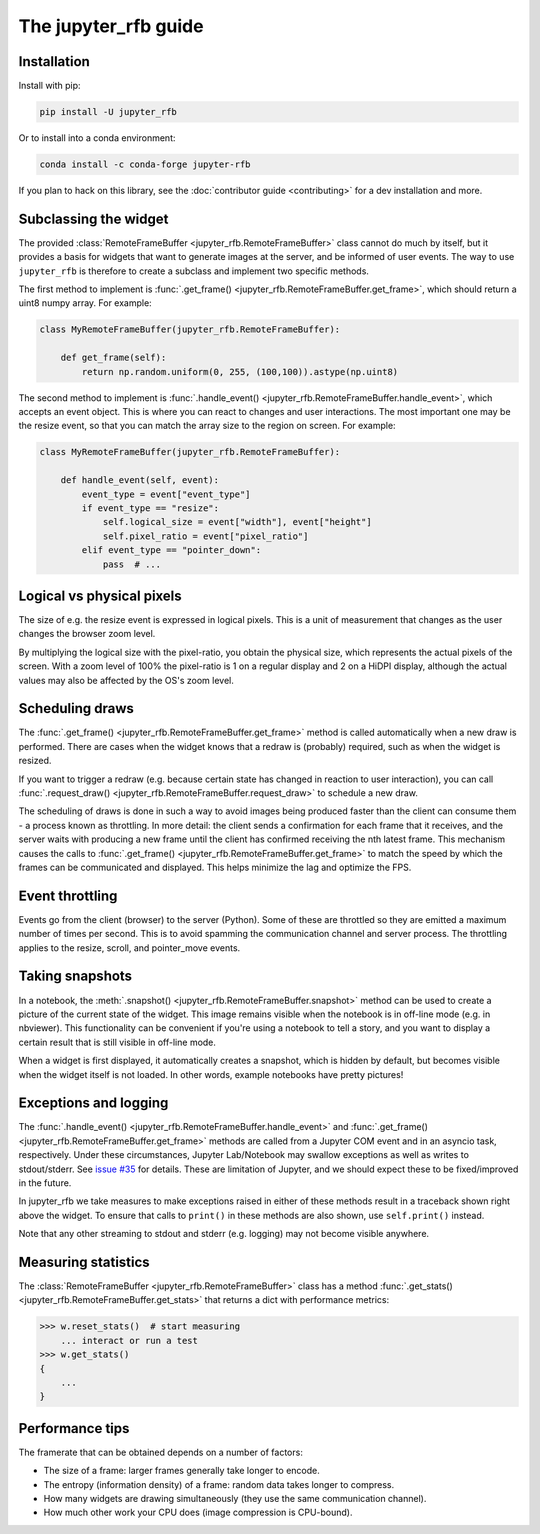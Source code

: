 The jupyter_rfb guide
=====================

Installation
------------

Install with pip:

.. code-block::

    pip install -U jupyter_rfb

Or to install into a conda environment:

.. code-block::

    conda install -c conda-forge jupyter-rfb

If you plan to hack on this library, see the :doc:`contributor guide <contributing>`
for a dev installation and more.


Subclassing the widget
----------------------

The provided :class:`RemoteFrameBuffer <jupyter_rfb.RemoteFrameBuffer>` class cannot do much by itself, but it provides
a basis for widgets that want to generate images at the server, and be informed
of user events. The way to use ``jupyter_rfb`` is therefore to create a subclass
and implement two specific methods.

The first method to implement is :func:`.get_frame() <jupyter_rfb.RemoteFrameBuffer.get_frame>`, which should return a uint8 numpy array. For example:

.. code-block:: py

    class MyRemoteFrameBuffer(jupyter_rfb.RemoteFrameBuffer):

        def get_frame(self):
            return np.random.uniform(0, 255, (100,100)).astype(np.uint8)

The second method to implement is :func:`.handle_event() <jupyter_rfb.RemoteFrameBuffer.handle_event>`,
which accepts an event object. This is where you can react to changes
and user interactions. The most important one may be the resize event,
so that you can match the array size to the region on screen. For
example:

.. code-block:: py

    class MyRemoteFrameBuffer(jupyter_rfb.RemoteFrameBuffer):

        def handle_event(self, event):
            event_type = event["event_type"]
            if event_type == "resize":
                self.logical_size = event["width"], event["height"]
                self.pixel_ratio = event["pixel_ratio"]
            elif event_type == "pointer_down":
                pass  # ...


Logical vs physical pixels
--------------------------

The size of e.g. the resize event is expressed in logical pixels. This
is a unit of measurement that changes as the user changes the browser
zoom level.

By multiplying the logical size with the pixel-ratio, you obtain the
physical size, which represents the actual pixels of the screen. With
a zoom level of 100% the pixel-ratio is 1 on a regular display and 2
on a HiDPI display, although the actual values may also be affected by
the OS's zoom level.


Scheduling draws
----------------

The :func:`.get_frame() <jupyter_rfb.RemoteFrameBuffer.get_frame>`
method is called automatically when a new draw is
performed. There are cases when the widget knows that a redraw is
(probably) required, such as when the widget is resized.

If you want to trigger a redraw (e.g. because certain state has
changed in reaction to user interaction), you can call
:func:`.request_draw() <jupyter_rfb.RemoteFrameBuffer.request_draw>` to schedule a new draw.

The scheduling of draws is done in such a way to avoid images being
produced faster than the client can consume them - a process known as
throttling. In more detail: the client sends a confirmation for each
frame that it receives, and the server waits with producing a new frame
until the client has confirmed receiving the nth latest frame. This
mechanism causes the calls to :func:`.get_frame() <jupyter_rfb.RemoteFrameBuffer.get_frame>`
to match the speed by which
the frames can be communicated and displayed. This helps minimize the
lag and optimize the FPS.


Event throttling
----------------

Events go from the client (browser) to the server (Python). Some of
these are throttled so they are emitted a maximum number of times per
second. This is to avoid spamming the communication channel and server
process. The throttling applies to the resize, scroll, and pointer_move
events.


Taking snapshots
----------------

In a notebook, the :meth:`.snapshot() <jupyter_rfb.RemoteFrameBuffer.snapshot>`
method can be used to create a picture of the current state of the
widget. This image remains visible when the notebook is in off-line
mode (e.g. in nbviewer). This functionality can be convenient if you're
using a notebook to tell a story, and you want to display a certain
result that is still visible in off-line mode.

When a widget is first displayed, it automatically creates a
snapshot, which is hidden by default, but becomes visible when the
widget itself is not loaded. In other words, example notebooks
have pretty pictures!


Exceptions and logging
----------------------

The :func:`.handle_event() <jupyter_rfb.RemoteFrameBuffer.handle_event>`
and :func:`.get_frame() <jupyter_rfb.RemoteFrameBuffer.get_frame>`
methods are called from a Jupyter
COM event and in an asyncio task, respectively. Under these circumstances,
Jupyter Lab/Notebook may swallow exceptions as well as writes to stdout/stderr.
See `issue #35 <https://github.com/vispy/jupyter_rfb/issues/35>`_ for details.
These are limitation of Jupyter, and we should expect these to be fixed/improved in the future.

In jupyter_rfb we take measures to make exceptions raised in
either of these methods result in a traceback shown right above the
widget. To ensure that calls to ``print()`` in these methods are also
shown, use ``self.print()`` instead.

Note that any other streaming to stdout and stderr (e.g. logging) may
not become visible anywhere.


Measuring statistics
--------------------

The :class:`RemoteFrameBuffer <jupyter_rfb.RemoteFrameBuffer>` class has a
method :func:`.get_stats() <jupyter_rfb.RemoteFrameBuffer.get_stats>` that
returns a dict with performance metrics:

.. code-block:: py

    >>> w.reset_stats()  # start measuring
        ... interact or run a test
    >>> w.get_stats()
    {
        ...
    }


Performance tips
----------------

The framerate that can be obtained depends on a number of factors:

* The size of a frame: larger frames generally take longer to encode.
* The entropy (information density) of a frame: random data takes longer to compress.
* How many widgets are drawing simultaneously (they use the same communication channel).
* How much other work your CPU does (image compression is CPU-bound).
